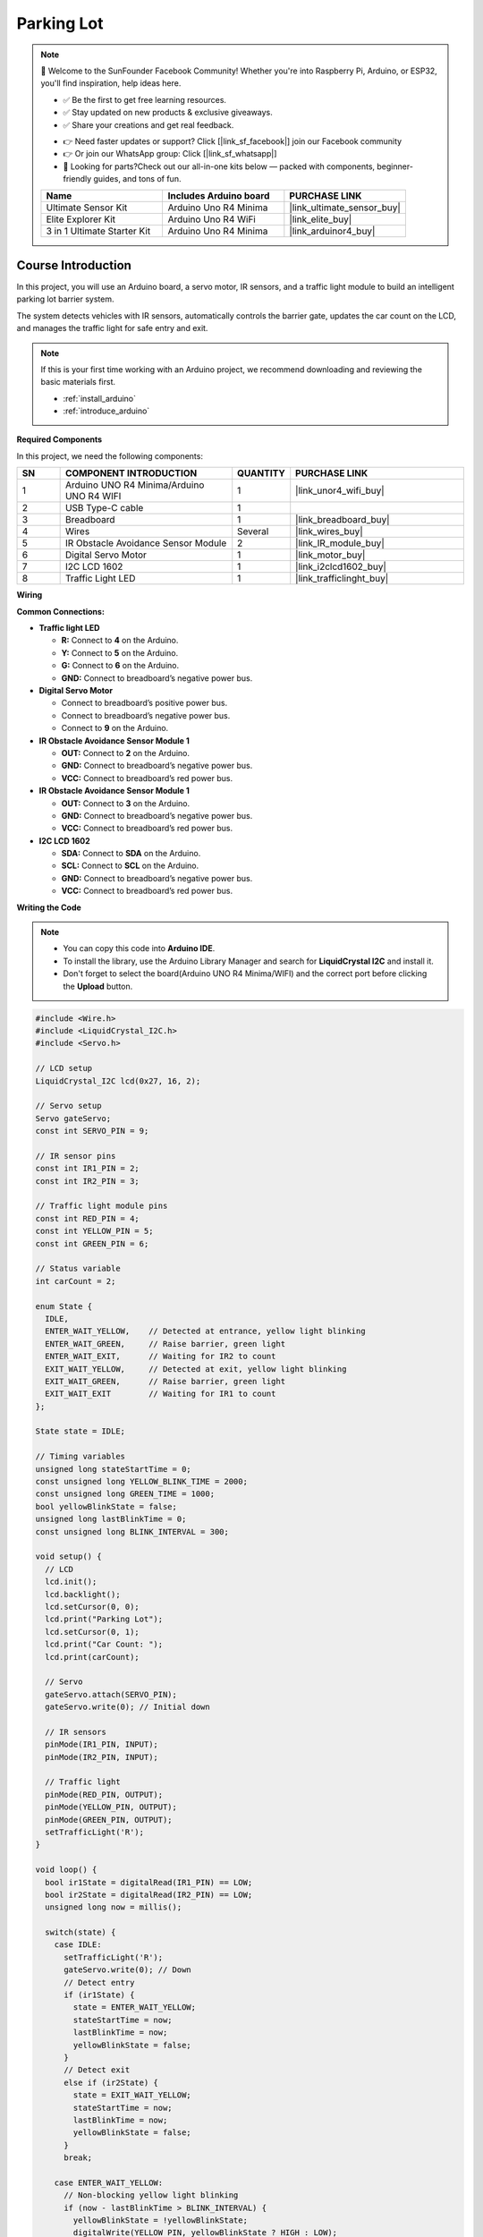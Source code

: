 .. _parking_lot:

Parking Lot
==============================================================

.. note::
  
  🌟 Welcome to the SunFounder Facebook Community! Whether you're into Raspberry Pi, Arduino, or ESP32, you'll find inspiration, help ideas here.
   
  - ✅ Be the first to get free learning resources. 
   
  - ✅ Stay updated on new products & exclusive giveaways. 
   
  - ✅ Share your creations and get real feedback.
   
  * 👉 Need faster updates or support? Click [|link_sf_facebook|] join our Facebook community 

  * 👉 Or join our WhatsApp group: Click [|link_sf_whatsapp|]
   
  * 🎁 Looking for parts?Check out our all-in-one kits below — packed with components, beginner-friendly guides, and tons of fun.

  .. list-table::
    :widths: 20 20 20
    :header-rows: 1

    *   - Name	
        - Includes Arduino board
        - PURCHASE LINK
    *   - Ultimate Sensor Kit
        - Arduino Uno R4 Minima
        - |link_ultimate_sensor_buy|
    *   - Elite Explorer Kit
        - Arduino Uno R4 WiFi
        - |link_elite_buy|
    *   - 3 in 1 Ultimate Starter Kit
        - Arduino Uno R4 Minima
        - |link_arduinor4_buy|

Course Introduction
------------------------

In this project, you will use an Arduino board, a servo motor, IR sensors, and a traffic light module to build an intelligent parking lot barrier system.

The system detects vehicles with IR sensors, automatically controls the barrier gate, updates the car count on the LCD, and manages the traffic light for safe entry and exit.

.. raw:: html

  <iframe width="700" height="394" src="https://www.youtube.com/embed/R3Zpc3-IgRw?si=1kxl8c-d22eUEGFj" title="YouTube video player" frameborder="0" allow="accelerometer; autoplay; clipboard-write; encrypted-media; gyroscope; picture-in-picture; web-share" referrerpolicy="strict-origin-when-cross-origin" allowfullscreen></iframe>

.. note::

  If this is your first time working with an Arduino project, we recommend downloading and reviewing the basic materials first.
  
  * :ref:`install_arduino`
  * :ref:`introduce_arduino`

**Required Components**

In this project, we need the following components:

.. list-table::
    :widths: 5 20 5 20
    :header-rows: 1

    *   - SN
        - COMPONENT INTRODUCTION	
        - QUANTITY
        - PURCHASE LINK

    *   - 1
        - Arduino UNO R4 Minima/Arduino UNO R4 WIFI
        - 1
        - |link_unor4_wifi_buy|
    *   - 2
        - USB Type-C cable
        - 1
        - 
    *   - 3
        - Breadboard
        - 1
        - |link_breadboard_buy|
    *   - 4
        - Wires
        - Several
        - |link_wires_buy|
    *   - 5
        - IR Obstacle Avoidance Sensor Module
        - 2
        - |link_IR_module_buy|
    *   - 6
        - Digital Servo Motor
        - 1
        - |link_motor_buy|
    *   - 7
        - I2C LCD 1602
        - 1
        - |link_i2clcd1602_buy|
    *   - 8
        - Traffic Light LED
        - 1
        - |link_trafficlinght_buy|

**Wiring**

.. image:: img/parking_lot_bb.png

**Common Connections:**

* **Traffic light LED**

  - **R:** Connect to **4** on the Arduino.
  - **Y:** Connect to **5** on the Arduino.
  - **G:** Connect to **6** on the Arduino.
  - **GND:** Connect to breadboard’s negative power bus.

* **Digital Servo Motor**

  - Connect to breadboard’s positive power bus.
  - Connect to breadboard’s negative power bus.
  - Connect to  **9** on the Arduino.

* **IR Obstacle Avoidance Sensor Module 1**

  - **OUT:** Connect to **2** on the Arduino.
  - **GND:** Connect to breadboard’s negative power bus.
  - **VCC:** Connect to breadboard’s red power bus.

* **IR Obstacle Avoidance Sensor Module 1**

  - **OUT:** Connect to **3** on the Arduino.
  - **GND:** Connect to breadboard’s negative power bus.
  - **VCC:** Connect to breadboard’s red power bus.

* **I2C LCD 1602**

  - **SDA:** Connect to **SDA** on the Arduino.
  - **SCL:** Connect to **SCL** on the Arduino.
  - **GND:** Connect to breadboard’s negative power bus.
  - **VCC:** Connect to breadboard’s red power bus.

**Writing the Code**

.. note::

    * You can copy this code into **Arduino IDE**. 
    * To install the library, use the Arduino Library Manager and search for **LiquidCrystal I2C** and install it.
    * Don't forget to select the board(Arduino UNO R4 Minima/WIFI) and the correct port before clicking the **Upload** button.

.. code-block:: arduino

      #include <Wire.h>
      #include <LiquidCrystal_I2C.h>
      #include <Servo.h>

      // LCD setup
      LiquidCrystal_I2C lcd(0x27, 16, 2);

      // Servo setup
      Servo gateServo;
      const int SERVO_PIN = 9;

      // IR sensor pins
      const int IR1_PIN = 2;
      const int IR2_PIN = 3;

      // Traffic light module pins
      const int RED_PIN = 4;
      const int YELLOW_PIN = 5;
      const int GREEN_PIN = 6;

      // Status variable
      int carCount = 2;

      enum State {
        IDLE,
        ENTER_WAIT_YELLOW,    // Detected at entrance, yellow light blinking
        ENTER_WAIT_GREEN,     // Raise barrier, green light
        ENTER_WAIT_EXIT,      // Waiting for IR2 to count
        EXIT_WAIT_YELLOW,     // Detected at exit, yellow light blinking
        EXIT_WAIT_GREEN,      // Raise barrier, green light
        EXIT_WAIT_EXIT        // Waiting for IR1 to count
      };

      State state = IDLE;

      // Timing variables
      unsigned long stateStartTime = 0;
      const unsigned long YELLOW_BLINK_TIME = 2000;
      const unsigned long GREEN_TIME = 1000;
      bool yellowBlinkState = false;
      unsigned long lastBlinkTime = 0;
      const unsigned long BLINK_INTERVAL = 300;

      void setup() {
        // LCD
        lcd.init();
        lcd.backlight();
        lcd.setCursor(0, 0);
        lcd.print("Parking Lot");
        lcd.setCursor(0, 1);
        lcd.print("Car Count: ");
        lcd.print(carCount);

        // Servo
        gateServo.attach(SERVO_PIN);
        gateServo.write(0); // Initial down

        // IR sensors
        pinMode(IR1_PIN, INPUT);
        pinMode(IR2_PIN, INPUT);

        // Traffic light
        pinMode(RED_PIN, OUTPUT);
        pinMode(YELLOW_PIN, OUTPUT);
        pinMode(GREEN_PIN, OUTPUT);
        setTrafficLight('R');
      }

      void loop() {
        bool ir1State = digitalRead(IR1_PIN) == LOW;
        bool ir2State = digitalRead(IR2_PIN) == LOW;
        unsigned long now = millis();

        switch(state) {
          case IDLE:
            setTrafficLight('R');
            gateServo.write(0); // Down
            // Detect entry
            if (ir1State) {
              state = ENTER_WAIT_YELLOW;
              stateStartTime = now;
              lastBlinkTime = now;
              yellowBlinkState = false;
            }
            // Detect exit
            else if (ir2State) {
              state = EXIT_WAIT_YELLOW;
              stateStartTime = now;
              lastBlinkTime = now;
              yellowBlinkState = false;
            }
            break;

          case ENTER_WAIT_YELLOW:
            // Non-blocking yellow light blinking
            if (now - lastBlinkTime > BLINK_INTERVAL) {
              yellowBlinkState = !yellowBlinkState;
              digitalWrite(YELLOW_PIN, yellowBlinkState ? HIGH : LOW);
              lastBlinkTime = now;
            }
            if (now - stateStartTime > YELLOW_BLINK_TIME) {
              digitalWrite(YELLOW_PIN, LOW);
              setTrafficLight('G');
              gateServo.write(90); // Raise barrier
              state = ENTER_WAIT_GREEN;
              stateStartTime = now;
            }
            break;

          case ENTER_WAIT_GREEN:
            // Allow car to pass during green light
            if (now - stateStartTime > GREEN_TIME) {
              // Wait for IR2 detection (car passes IR2 to count)
              state = ENTER_WAIT_EXIT;
            }
            break;

          case ENTER_WAIT_EXIT:
            // Count only after IR2 is detected
            if (ir2State) {
              carCount++;
              updateLCD();
              setTrafficLight('R');
              gateServo.write(0); // Barrier down
              state = IDLE;
              // Wait for IR2 to be released before allowing next entry
              while (digitalRead(IR2_PIN) == LOW) { delay(10); }
            }
            break;

          case EXIT_WAIT_YELLOW:
            if (now - lastBlinkTime > BLINK_INTERVAL) {
              yellowBlinkState = !yellowBlinkState;
              digitalWrite(YELLOW_PIN, yellowBlinkState ? HIGH : LOW);
              lastBlinkTime = now;
            }
            if (now - stateStartTime > YELLOW_BLINK_TIME) {
              digitalWrite(YELLOW_PIN, LOW);
              setTrafficLight('G');
              gateServo.write(90); // Raise barrier
              state = EXIT_WAIT_GREEN;
              stateStartTime = now;
            }
            break;

          case EXIT_WAIT_GREEN:
            if (now - stateStartTime > GREEN_TIME) {
              state = EXIT_WAIT_EXIT;
            }
            break;

          case EXIT_WAIT_EXIT:
            // Count only after IR1 is detected
            if (ir1State) {
              if (carCount > 0) carCount--;
              updateLCD();
              setTrafficLight('R');
              gateServo.write(0); // Barrier down
              state = IDLE;
              // Wait for IR1 to be released before allowing next exit
              while (digitalRead(IR1_PIN) == LOW) { delay(10); }
            }
            break;
        }
      }

      // Traffic light control
      void setTrafficLight(char color) {
        switch (color) {
          case 'R':
            digitalWrite(RED_PIN, HIGH);
            digitalWrite(YELLOW_PIN, LOW);
            digitalWrite(GREEN_PIN, LOW);
            break;
          case 'Y':
            digitalWrite(RED_PIN, LOW);
            digitalWrite(YELLOW_PIN, HIGH);
            digitalWrite(GREEN_PIN, LOW);
            break;
          case 'G':
            digitalWrite(RED_PIN, LOW);
            digitalWrite(YELLOW_PIN, LOW);
            digitalWrite(GREEN_PIN, HIGH);
            break;
        }
      }

      // Update LCD display
      void updateLCD() {
        lcd.setCursor(0, 1);
        lcd.print("Car Count:    ");
        lcd.setCursor(11, 1);
        lcd.print(carCount);
      }
